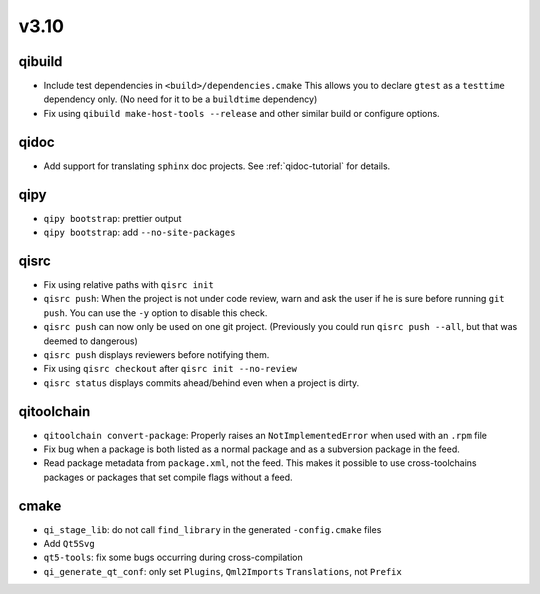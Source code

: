 v3.10
======
qibuild
--------

* Include test dependencies in ``<build>/dependencies.cmake``
  This allows you to declare ``gtest`` as a ``testtime`` dependency only.
  (No need for it to be a ``buildtime`` dependency)
* Fix using ``qibuild make-host-tools --release`` and other similar
  build or configure options.

qidoc
-----

* Add support for translating ``sphinx`` doc projects. See :ref:`qidoc-tutorial`
  for details.

qipy
-----

* ``qipy bootstrap``: prettier output
* ``qipy bootstrap``: add ``--no-site-packages``

qisrc
-----

* Fix using relative paths with ``qisrc init``
* ``qisrc push``: When the project is not under code review,
  warn and ask the user if he is sure before running ``git push``.
  You can use the ``-y`` option to disable this check.
* ``qisrc push`` can now only be used on one git project.
  (Previously you could run ``qisrc push --all``, but that was
  deemed to dangerous)
* ``qisrc push`` displays reviewers before notifying them.
* Fix using ``qisrc checkout`` after ``qisrc init --no-review``
* ``qisrc status`` displays commits ahead/behind even when a project is dirty.

qitoolchain
-----------

* ``qitoolchain convert-package``: Properly raises an ``NotImplementedError``
  when used with an ``.rpm`` file
* Fix bug when a package is both listed as a normal package and as a
  subversion package in the feed.
* Read package metadata from ``package.xml``, not the feed.
  This makes it possible to use cross-toolchains packages or packages that
  set compile flags without a feed.

cmake
-----

* ``qi_stage_lib``: do not call ``find_library`` in the generated
  ``-config.cmake`` files
* Add ``Qt5Svg``
* ``qt5-tools``: fix some bugs occurring during cross-compilation
* ``qi_generate_qt_conf``: only set ``Plugins``, ``Qml2Imports`` ``Translations``, not
  ``Prefix``
